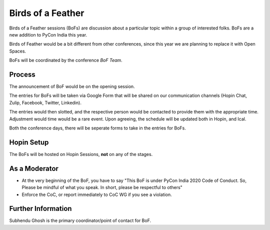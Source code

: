 Birds of a Feather
==================

Birds of a Feather sessions (BoFs) are discussion about a particular topic within
a group of interested folks. BoFs are a new addition to PyCon India this year.

Birds of Feather would be a bit different from other conferences, since this year
we are planning to replace it with Open Spaces.

BoFs will be coordinated by the conference *BoF Team*.

Process
-------

The announcement of BoF would be on the opening session.

The entries for BoFs will be taken via Google Form that will be shared on
our communication channels (Hopin Chat, Zulip, Facebook, Twitter, Linkedin).

The entries would then slotted, and the respective person would be contacted to
provide them with the appropriate time. Adjustment would time would be a rare event.
Upon agreeing, the schedule will be updated both in Hopin, and Ical.

Both the conference days, there will be seperate forms to take in the entries
for BoFs.

Hopin Setup
-----------

The BoFs will be hosted on Hopin Sessions, **not** on any of the stages.

As a Moderator
--------------

- At the very beginning of the BoF, you have to say "This BoF is under PyCon India 2020 Code of Conduct. So, Please be mindful of what you speak. In short, please be respectful to others"
- Enforce the CoC, or report immediately to CoC WG if you see a violation.


Further Information
-------------------

Subhendu Ghosh is the primary coordinator/point of contact for BoF.

